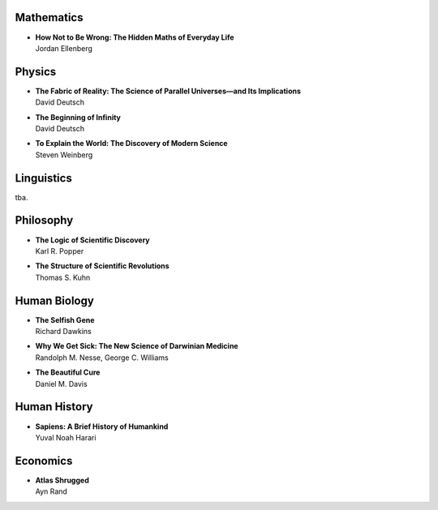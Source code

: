 Mathematics
============


*  | **How Not to Be Wrong: The Hidden Maths of Everyday Life**
   | Jordan Ellenberg 


Physics
========


*  | **The Fabric of Reality: The Science of Parallel Universes—and Its Implications**
   | David Deutsch

*  | **The Beginning of Infinity**
   | David Deutsch

*  | **To Explain the World: The Discovery of Modern Science**
   | Steven Weinberg


Linguistics
===========

tba.


Philosophy
==========


*  | **The Logic of Scientific Discovery**
   | Karl R. Popper

*  | **The Structure of Scientific Revolutions**
   | Thomas S. Kuhn


Human Biology
=============


*  | **The Selfish Gene**
   | Richard Dawkins

*  | **Why We Get Sick: The New Science of Darwinian Medicine**
   | Randolph M. Nesse, George C. Williams

*  | **The Beautiful Cure**
   | Daniel M. Davis
   
   
Human History
=============


*  | **Sapiens: A Brief History of Humankind**
   | Yuval Noah Harari
   
   
Economics
=========


*  | **Atlas Shrugged**
   | Ayn Rand
